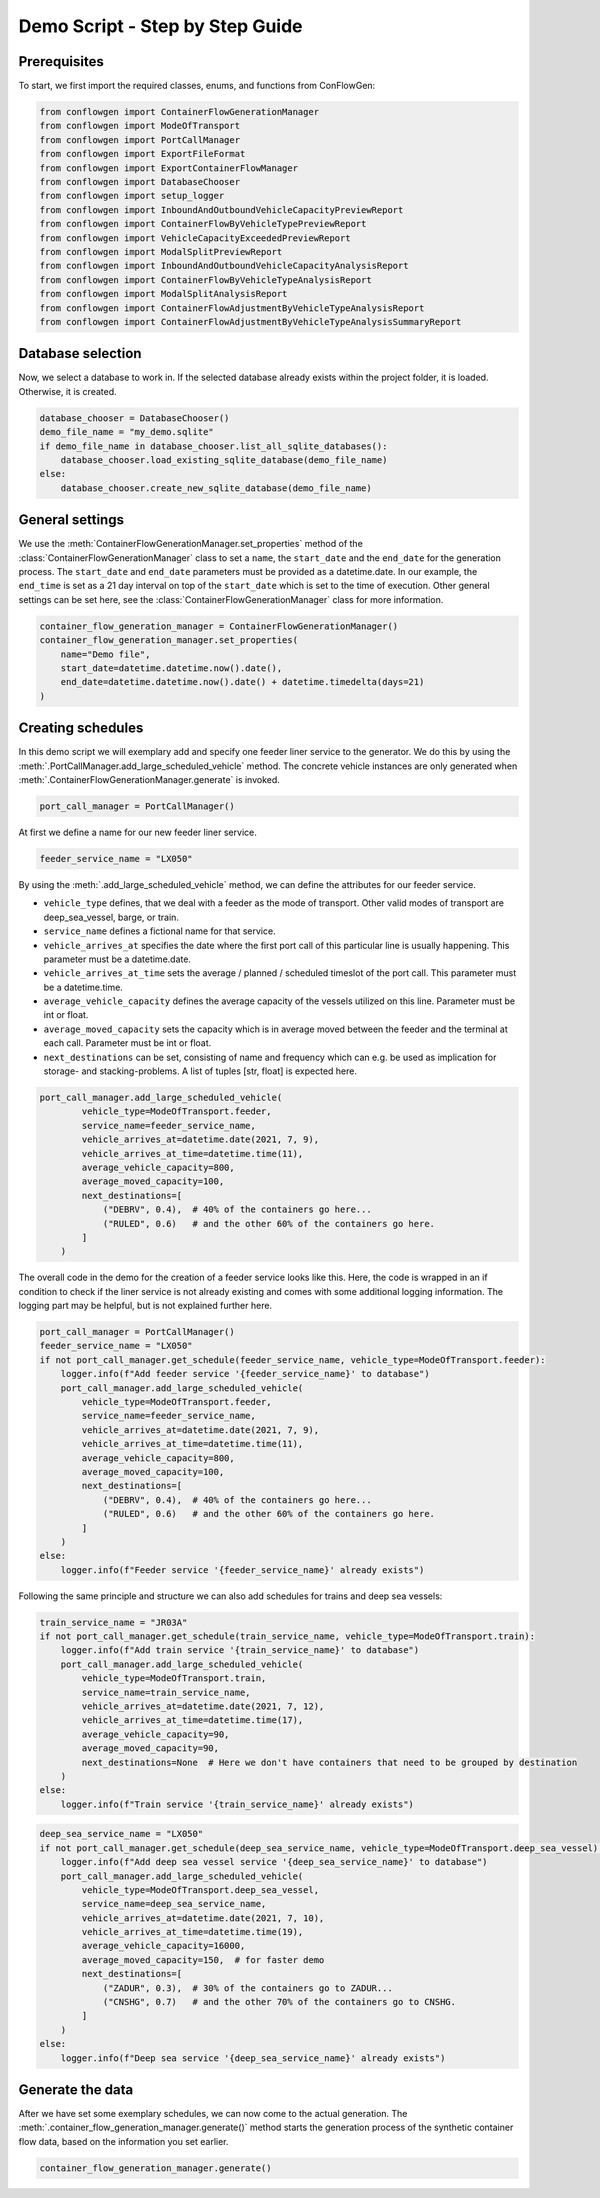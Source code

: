 Demo Script - Step by Step Guide
--------------------------------

.. _prerequisites:

Prerequisites
=============

To start, we first import the required classes, enums, and functions from ConFlowGen:

.. code-block:: python

    from conflowgen import ContainerFlowGenerationManager
    from conflowgen import ModeOfTransport
    from conflowgen import PortCallManager
    from conflowgen import ExportFileFormat
    from conflowgen import ExportContainerFlowManager
    from conflowgen import DatabaseChooser
    from conflowgen import setup_logger
    from conflowgen import InboundAndOutboundVehicleCapacityPreviewReport
    from conflowgen import ContainerFlowByVehicleTypePreviewReport
    from conflowgen import VehicleCapacityExceededPreviewReport
    from conflowgen import ModalSplitPreviewReport
    from conflowgen import InboundAndOutboundVehicleCapacityAnalysisReport
    from conflowgen import ContainerFlowByVehicleTypeAnalysisReport
    from conflowgen import ModalSplitAnalysisReport
    from conflowgen import ContainerFlowAdjustmentByVehicleTypeAnalysisReport
    from conflowgen import ContainerFlowAdjustmentByVehicleTypeAnalysisSummaryReport


Database selection
==================

Now, we select a database to work in.
If the selected database already exists within the project folder, it is loaded.
Otherwise, it is created.

.. code-block:: python

    database_chooser = DatabaseChooser()
    demo_file_name = "my_demo.sqlite"
    if demo_file_name in database_chooser.list_all_sqlite_databases():
        database_chooser.load_existing_sqlite_database(demo_file_name)
    else:
        database_chooser.create_new_sqlite_database(demo_file_name)


General settings
================

We use the :meth:`ContainerFlowGenerationManager.set_properties` method of the
:class:`ContainerFlowGenerationManager` class to set a ``name``, the ``start_date`` and the ``end_date`` for the
generation process.
The ``start_date`` and ``end_date`` parameters must be provided as a datetime.date.
In our example, the ``end_time`` is set as a 21 day interval on top of the ``start_date`` which is set to the time of
execution.
Other general settings can be set here, see the :class:`ContainerFlowGenerationManager` class for more information.

.. code-block:: python

    container_flow_generation_manager = ContainerFlowGenerationManager()
    container_flow_generation_manager.set_properties(
        name="Demo file",
        start_date=datetime.datetime.now().date(),
        end_date=datetime.datetime.now().date() + datetime.timedelta(days=21)
    )


Creating schedules
==================

In this demo script we will exemplary add and specify one feeder liner service to the generator.
We do this by using the :meth:`.PortCallManager.add_large_scheduled_vehicle` method.
The concrete vehicle instances are only generated when :meth:`.ContainerFlowGenerationManager.generate` is invoked.

.. code-block:: python

    port_call_manager = PortCallManager()

At first we define a name for our new feeder liner service.

.. code-block:: python

    feeder_service_name = "LX050"

By using the :meth:`.add_large_scheduled_vehicle` method, we can define the attributes for our feeder service.

* ``vehicle_type`` defines, that we deal with a feeder as the mode of transport. Other valid modes of transport are deep_sea_vessel, barge, or train.
* ``service_name`` defines a fictional name for that service.
* ``vehicle_arrives_at`` specifies the date where the first port call of this particular line is usually happening. This parameter must be a datetime.date.
* ``vehicle_arrives_at_time`` sets the average / planned / scheduled timeslot of the port call. This parameter must be a datetime.time.
* ``average_vehicle_capacity`` defines the average capacity of the vessels utilized on this line. Parameter must be int or float.
* ``average_moved_capacity`` sets the capacity which is in average moved between the feeder and the terminal at each call. Parameter must be int or float.
* ``next_destinations`` can be set, consisting of name and frequency which can e.g. be used as implication for storage- and stacking-problems. A list of tuples [str, float] is expected here.

.. code-block::

    port_call_manager.add_large_scheduled_vehicle(
            vehicle_type=ModeOfTransport.feeder,
            service_name=feeder_service_name,
            vehicle_arrives_at=datetime.date(2021, 7, 9),
            vehicle_arrives_at_time=datetime.time(11),
            average_vehicle_capacity=800,
            average_moved_capacity=100,
            next_destinations=[
                ("DEBRV", 0.4),  # 40% of the containers go here...
                ("RULED", 0.6)   # and the other 60% of the containers go here.
            ]
        )

The overall code in the demo for the creation of a feeder service looks like this.
Here, the code is wrapped in an if condition to check if the liner service is not already existing and comes with some
additional logging information.
The logging part may be helpful, but is not explained further here.

.. code-block:: python

    port_call_manager = PortCallManager()
    feeder_service_name = "LX050"
    if not port_call_manager.get_schedule(feeder_service_name, vehicle_type=ModeOfTransport.feeder):
        logger.info(f"Add feeder service '{feeder_service_name}' to database")
        port_call_manager.add_large_scheduled_vehicle(
            vehicle_type=ModeOfTransport.feeder,
            service_name=feeder_service_name,
            vehicle_arrives_at=datetime.date(2021, 7, 9),
            vehicle_arrives_at_time=datetime.time(11),
            average_vehicle_capacity=800,
            average_moved_capacity=100,
            next_destinations=[
                ("DEBRV", 0.4),  # 40% of the containers go here...
                ("RULED", 0.6)   # and the other 60% of the containers go here.
            ]
        )
    else:
        logger.info(f"Feeder service '{feeder_service_name}' already exists")

Following the same principle and structure we can also add schedules for trains and deep sea vessels:

.. code-block:: python

    train_service_name = "JR03A"
    if not port_call_manager.get_schedule(train_service_name, vehicle_type=ModeOfTransport.train):
        logger.info(f"Add train service '{train_service_name}' to database")
        port_call_manager.add_large_scheduled_vehicle(
            vehicle_type=ModeOfTransport.train,
            service_name=train_service_name,
            vehicle_arrives_at=datetime.date(2021, 7, 12),
            vehicle_arrives_at_time=datetime.time(17),
            average_vehicle_capacity=90,
            average_moved_capacity=90,
            next_destinations=None  # Here we don't have containers that need to be grouped by destination
        )
    else:
        logger.info(f"Train service '{train_service_name}' already exists")

.. code-block:: python

    deep_sea_service_name = "LX050"
    if not port_call_manager.get_schedule(deep_sea_service_name, vehicle_type=ModeOfTransport.deep_sea_vessel):
        logger.info(f"Add deep sea vessel service '{deep_sea_service_name}' to database")
        port_call_manager.add_large_scheduled_vehicle(
            vehicle_type=ModeOfTransport.deep_sea_vessel,
            service_name=deep_sea_service_name,
            vehicle_arrives_at=datetime.date(2021, 7, 10),
            vehicle_arrives_at_time=datetime.time(19),
            average_vehicle_capacity=16000,
            average_moved_capacity=150,  # for faster demo
            next_destinations=[
                ("ZADUR", 0.3),  # 30% of the containers go to ZADUR...
                ("CNSHG", 0.7)   # and the other 70% of the containers go to CNSHG.
            ]
        )
    else:
        logger.info(f"Deep sea service '{deep_sea_service_name}' already exists")

Generate the data
=================

After we have set some exemplary schedules, we can now come to the actual generation.
The :meth:`.container_flow_generation_manager.generate()` method starts the generation process of the synthetic
container flow data, based on the information you set earlier.

.. code-block:: python

    container_flow_generation_manager.generate()

